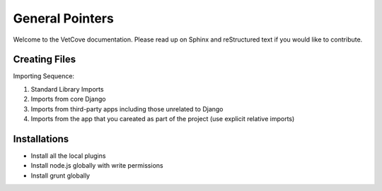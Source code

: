 ################
General Pointers
################

Welcome to the VetCove documentation. Please read up on Sphinx and reStructured text if you would like to contribute.


Creating Files
==============

Importing Sequence:

1. Standard Library Imports
2. Imports from core Django
3. Imports from third-party apps including those unrelated to Django
4. Imports from the app that you careated as part of the project (use explicit relative imports)

Installations
==============
- Install all the local plugins
- Install node.js globally with write permissions
- Install grunt globally

